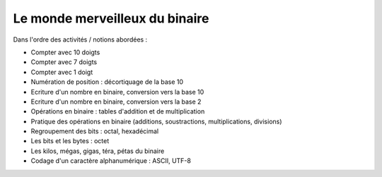 Le monde merveilleux du binaire
###############################

Dans l'ordre des activités / notions abordées :

* Compter avec 10 doigts

* Compter avec 7 doigts

* Compter avec 1 doigt

* Numération de position : décortiquage de la base 10

* Ecriture d'un nombre en binaire, conversion vers la base 10

* Ecriture d'un nombre en binaire, conversion vers la base 2

* Opérations en binaire : tables d'addition et de multiplication

* Pratique des opérations en binaire (additions, soustractions,
  multiplications, divisions)

* Regroupement des bits : octal, hexadécimal

* Les bits et les bytes : octet

* Les kilos, mégas, gigas, téra, pétas du binaire

* Codage d'un caractère alphanumérique : ASCII, UTF-8

